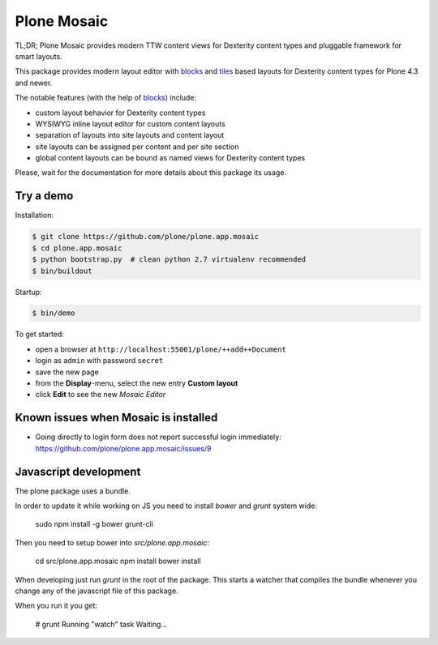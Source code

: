 Plone Mosaic
============

TL;DR; Plone Mosaic provides modern TTW content views for Dexterity content types and pluggable framework for smart layouts.

This package provides modern layout editor with blocks_ and tiles_ based layouts for Dexterity content types for Plone 4.3 and newer.

The notable features (with the help of blocks_) include:

- custom layout behavior for Dexterity content types
- WYSIWYG inline layout editor for custom content layouts
- separation of layouts into site layouts and content layout
- site layouts can be assigned per content and per site section
- global content layouts can be bound as named views for Dexterity content types

Please, wait for the documentation for more details about this package its usage.

.. _blocks: https://pypi.python.org/pypi/plone.app.blocks
.. _tiles: https://pypi.python.org/pypi/plone.app.tiles

.. image:: https://secure.travis-ci.org/plone/plone.app.mosaic.png
   :target: http://travis-ci.org/plone/plone.app.mosaic


Try a demo
----------

Installation:

.. code:: bash

   $ git clone https://github.com/plone/plone.app.mosaic
   $ cd plone.app.mosaic
   $ python bootstrap.py  # clean python 2.7 virtualenv recommended
   $ bin/buildout

Startup:

.. code:: bash

   $ bin/demo

To get started:

* open a browser at ``http://localhost:55001/plone/++add++Document``
* login as ``admin`` with password ``secret``
* save the new page
* from the **Display**-menu, select the new entry **Custom layout**
* click **Edit** to see the new *Mosaic Editor*


Known issues when Mosaic is installed
-------------------------------------

* Going directly to login form does not report successful login
  immediately: https://github.com/plone/plone.app.mosaic/issues/9


Javascript development
----------------------

The plone package uses a bundle.

In order to update it while working on JS you need to install `bower` and `grunt` system wide:

    sudo npm install -g bower grunt-cli

Then you need to setup bower into `src/plone.app.mosaic`:

    cd src/plone.app.mosaic
    npm install
    bower install

When developing just run `grunt` in the root of the package.
This starts a watcher that compiles the bundle whenever you change
any of the javascript file of this package.

When you run it you get:

    # grunt
    Running "watch" task
    Waiting...
